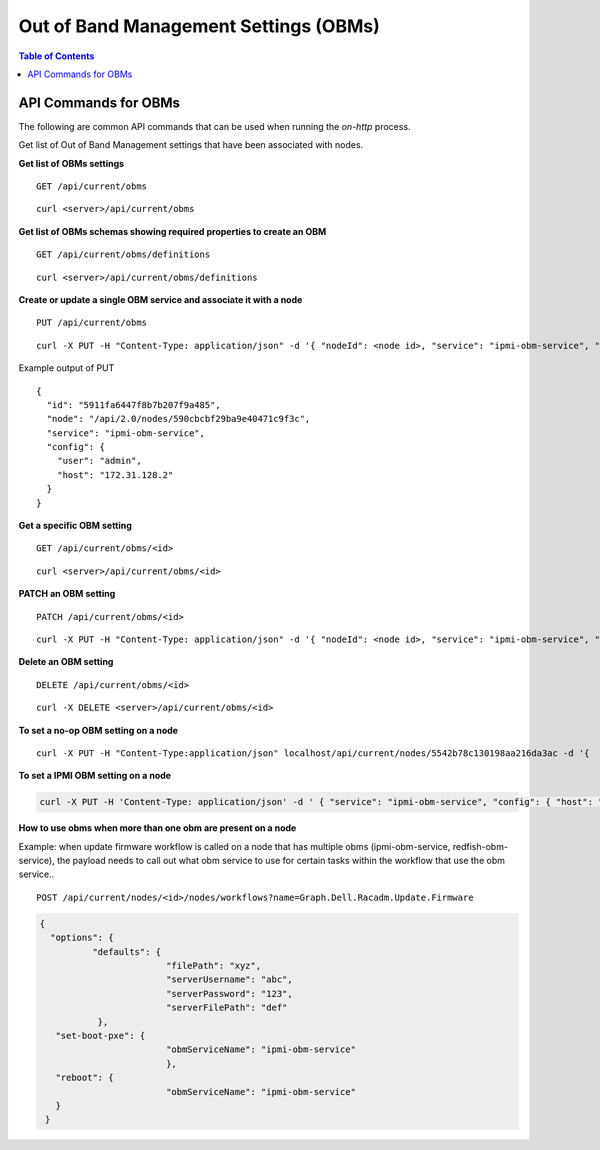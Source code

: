 Out of Band Management Settings (OBMs)
======================================

.. contents:: Table of Contents

API Commands for OBMs
-----------------------------

The following are common API commands that can be used when running the *on-http* process.

Get list of Out of Band Management settings that have been associated with nodes.

**Get list of OBMs settings**

::

    GET /api/current/obms

::

    curl <server>/api/current/obms

**Get list of OBMs schemas showing required properties to create an OBM**

::

    GET /api/current/obms/definitions

::

    curl <server>/api/current/obms/definitions

**Create or update a single OBM service and associate it with a node**

::

    PUT /api/current/obms

::

    curl -X PUT -H "Content-Type: application/json" -d '{ "nodeId": <node id>, "service": "ipmi-obm-service", "config": { "user": "admin", "password": "admin", "host": "<host ip>" } }' /api/current/obms

Example output of PUT

::

    {
      "id": "5911fa6447f8b7b207f9a485",
      "node": "/api/2.0/nodes/590cbcbf29ba9e40471c9f3c",
      "service": "ipmi-obm-service",
      "config": {
        "user": "admin",
        "host": "172.31.128.2"
      }
    }

**Get a specific OBM setting**

::

    GET /api/current/obms/<id>

::

    curl <server>/api/current/obms/<id>

**PATCH an OBM setting**

::

    PATCH /api/current/obms/<id>

::

    curl -X PUT -H "Content-Type: application/json" -d '{ "nodeId": <node id>, "service": "ipmi-obm-service", "config": { "user": "admin", "password": "admin", "host": "<host ip>" } }' /api/current/obms/<id>

**Delete an OBM setting**

::

    DELETE /api/current/obms/<id>

::

    curl -X DELETE <server>/api/current/obms/<id>


**To set a no-op OBM setting on a node**

::

    curl -X PUT -H "Content-Type:application/json" localhost/api/current/nodes/5542b78c130198aa216da3ac -d '{  { "service": "noop-obm-service", "config": { } } }'


**To set a IPMI OBM setting on a node**

.. code-block:: REST

    curl -X PUT -H 'Content-Type: application/json' -d ' { "service": "ipmi-obm-service", "config": { "host": "<host ip>", "user": "admin", "password": "admin" } }' <server>/api/current/nodes/<nodeID>/obm


**How to use obms when more than one obm are present on a node**

Example: when update firmware workflow is called on a node that has multiple obms (ipmi-obm-service, redfish-obm-service), the payload needs to call out what obm service to use for certain tasks within the workflow that use the obm service..

::

    POST /api/current/nodes/<id>/nodes/workflows?name=Graph.Dell.Racadm.Update.Firmware

.. code-block:: JSON

	{
	  "options": {
		  "defaults": {
				"filePath": "xyz",
				"serverUsername": "abc",
				"serverPassword": "123",
				"serverFilePath": "def"
		   },
	   "set-boot-pxe": {
				"obmServiceName": "ipmi-obm-service"
				},
	   "reboot": {
				"obmServiceName": "ipmi-obm-service"
	   }
	 }

